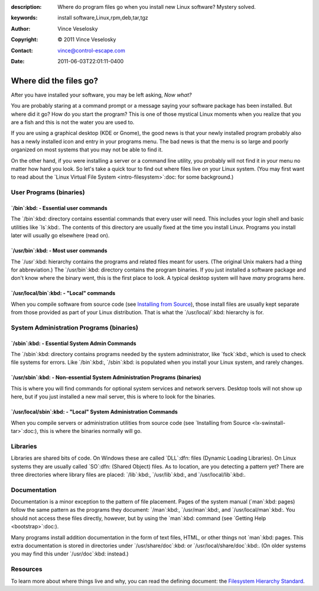 :description: Where do program files go when you install new Linux software? Mystery solved.
:keywords: install software,Linux,rpm,deb,tar,tgz
:Author: Vince Veselosky
:Copyright: © 2011 Vince Veselosky
:Contact: vince@control-escape.com
:Date: 2011-06-03T22:01:11-0400

Where did the files go?
================================================================================

After you have installed your software, you may be left asking, *Now what?*

You are probably staring at a command prompt or a message saying your software
package has been installed. But where did it go? How do you start the program?
This is one of those mystical Linux moments when you realize that you are a
fish and this is not the water you are used to.

If you are using a graphical desktop (KDE or Gnome), the good news is that
your newly installed program probably also has a newly installed icon and
entry in your programs menu. The bad news is that the menu is so large and
poorly organized on most systems that you may not be able to find it.

On the other hand, if you were installing a server or a command line utility,
you probably will not find it in your menu no matter how hard you look. So
let's take a quick tour to find out where files live on your Linux system.
(You may first want to read about the `Linux Virtual File System
<intro-filesystem>`:doc: for some background.)

User Programs (binaries)
********************************************************************************

`/bin`:kbd: - Essential user commands
--------------------------------------------------------------------------------

The `/bin`:kbd: directory contains essential commands that every user will
need. This includes your login shell and basic utilities like `ls`:kbd:. The
contents of this directory are usually fixed at the time you install Linux.
Programs you install later will usually go elsewhere (read on).

`/usr/bin`:kbd: - Most user commands
--------------------------------------------------------------------------------

The `/usr`:kbd: hierarchy contains the programs and related files meant for
users. (The original Unix makers had a thing for abbreviation.) The
`/usr/bin`:kbd: directory contains the program binaries. If you just installed
a software package and don't know where the binary went, this is the first
place to look. A typical desktop system will have *many* programs here.

`/usr/local/bin`:kbd: - "Local" commands
--------------------------------------------------------------------------------

When you compile software from source code (see `Installing from Source
<lx-swinstall-tar.html>`_), those install files are usually kept separate from
those provided as part of your Linux distribution. That is what the
`/usr/local/`:kbd: hierarchy is for.

System Administration Programs (binaries)
********************************************************************************

`/sbin`:kbd: - Essential System Admin Commands
--------------------------------------------------------------------------------

The `/sbin`:kbd: directory contains programs needed by the system
administrator, like `fsck`:kbd:, which is used to check file systems for
errors. Like `/bin`:kbd:, `/sbin`:kbd: is populated when you install your
Linux system, and rarely changes.

`/usr/sbin`:kbd: - Non-essential System Administration Programs (binaries)
--------------------------------------------------------------------------------

This is where you will find commands for optional system services and network
servers. Desktop tools will not show up here, but if you just installed a new
mail server, this is where to look for the binaries.

`/usr/local/sbin`:kbd: - "Local" System Administration Commands
--------------------------------------------------------------------------------

When you compile servers or administration utilities from source code (see
`Installing from Source <lx-swinstall-tar>`:doc:), this is where the binaries
normally will go.

Libraries
********************************************************************************

Libraries are shared bits of code. On Windows these are called `DLL`:dfn:
files (Dynamic Loading Libraries). On Linux systems they are usually called
`SO`:dfn: (Shared Object) files. As to location, are you detecting a pattern
yet? There are three directories where library files are placed: `/lib`:kbd:,
`/usr/lib`:kbd:, and `/usr/local/lib`:kbd:.

Documentation
********************************************************************************

Documentation is a minor exception to the pattern of file placement. Pages of
the system manual (`man`:kbd: pages) follow the same pattern as the programs
they document: `/man`:kbd:, `/usr/man`:kbd:, and `/usr/local/man`:kbd:. You
should not access these files directly, however, but by using the `man`:kbd:
command (see `Getting Help <bootstrap>`:doc:).

Many programs install addition documentation in the form of text files, HTML,
or other things not `man`:kbd: pages. This extra documentation is stored in
directories under `/usr/share/doc`:kbd: or `/usr/local/share/doc`:kbd:. (On
older systems you may find this under `/usr/doc`:kbd: instead.)

Resources
********************************************************************************

To learn more about where things live and why, you can read the defining
document: the `Filesystem Hierarchy Standard <http://www.pathname.com/fhs/>`_.

